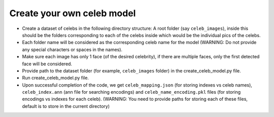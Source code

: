 Create your own celeb model
====================================

-  Create a dataset of celebs in the following directory structure:
   A root folder (say ``celeb_images``), inside this should be the folders corresponding to each of the celebs inside which would be the individual pics of the celebs.
-  Each folder name will be considered as the corresponding celeb name
   for the model (WARNING: Do not provide any special characters or
   spaces in the names).
-  Make sure each image has only 1 face (of the desired celebrity), if
   there are multiple faces, only the first detected face will be
   considered.
-  Provide path to the dataset folder (for example, ``celeb_images``
   folder) in the create_celeb_model.py file.
-  Run create_celeb_model.py file.
-  Upon successful completion of the code, we get ``celeb_mapping.json``
   (for storing indexes vs celeb names), ``celeb_index.ann`` (ann file
   for searching encodings) and ``celeb_name_encoding.pkl`` files (for
   storing encodings vs indexes for each celeb). (WARNING: You need to
   provide paths for storing each of these files, default is to store in
   the current directory)